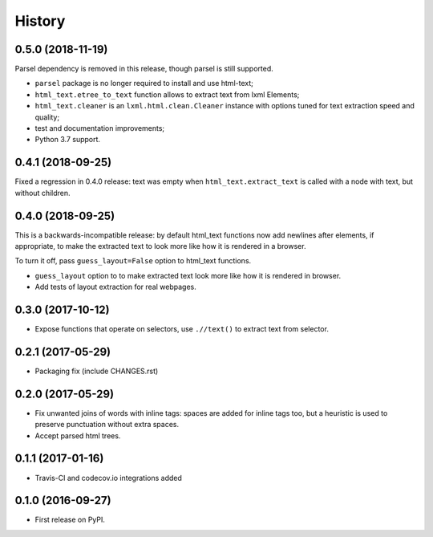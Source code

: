 =======
History
=======

0.5.0 (2018-11-19)
------------------

Parsel dependency is removed in this release,
though parsel is still supported.

* ``parsel`` package is no longer required to install and use html-text;
* ``html_text.etree_to_text`` function allows to extract text from
  lxml Elements;
* ``html_text.cleaner`` is an ``lxml.html.clean.Cleaner`` instance with
  options tuned for text extraction speed and quality;
* test and documentation improvements;
* Python 3.7 support.

0.4.1 (2018-09-25)
------------------

Fixed a regression in 0.4.0 release: text was empty when
``html_text.extract_text`` is called with a node with text, but
without children.

0.4.0 (2018-09-25)
------------------

This is a backwards-incompatible release: by default html_text functions
now add newlines after elements, if appropriate, to make the extracted text
to look more like how it is rendered in a browser.

To turn it off, pass ``guess_layout=False`` option to html_text functions.

* ``guess_layout`` option to to make extracted text look more like how
  it is rendered in browser.
* Add tests of layout extraction for real webpages.


0.3.0 (2017-10-12)
------------------

* Expose functions that operate on selectors,
  use ``.//text()`` to extract text from selector.


0.2.1 (2017-05-29)
------------------

* Packaging fix (include CHANGES.rst)


0.2.0 (2017-05-29)
------------------

* Fix unwanted joins of words with inline tags: spaces are added for inline
  tags too, but a heuristic is used to preserve punctuation without extra spaces.
* Accept parsed html trees.


0.1.1 (2017-01-16)
------------------

* Travis-CI and codecov.io integrations added


0.1.0 (2016-09-27)
------------------

* First release on PyPI.
